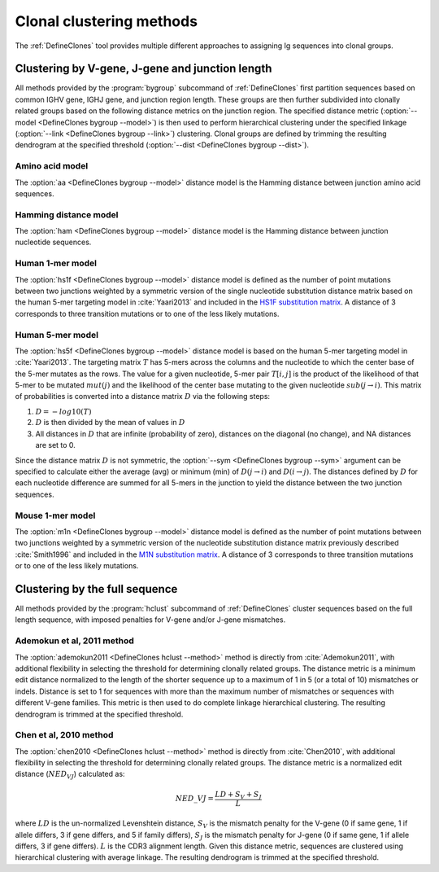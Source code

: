 .. _Clustering:

Clonal clustering methods
================================================================================

The :ref:`DefineClones` tool provides multiple different approaches to assigning
Ig sequences into clonal groups.

Clustering by V-gene, J-gene and junction length
--------------------------------------------------------------------------------

All methods provided by the :program:`bygroup` subcommand of :ref:`DefineClones`
first partition sequences based on common IGHV gene, IGHJ gene, and
junction region length. These groups are then further subdivided into
clonally related groups based on the following distance metrics on the
junction region. The specified distance metric
(:option:`--model <DefineClones bygroup --model>`) is then
used to perform hierarchical clustering under the specified linkage
(:option:`--link <DefineClones bygroup --link>`) clustering. Clonal groups are
defined by trimming the resulting dendrogram at the specified threshold
(:option:`--dist <DefineClones bygroup --dist>`).

Amino acid model
^^^^^^^^^^^^^^^^^^^^^^^^^^^^^^^^^^^^^^^^^^^^^^^^^^^^^^^^^^^^^^^^^^^^^^^^^^^^^^^^^

The :option:`aa <DefineClones bygroup --model>` distance model is the Hamming distance
between junction amino acid sequences.

Hamming distance model
^^^^^^^^^^^^^^^^^^^^^^^^^^^^^^^^^^^^^^^^^^^^^^^^^^^^^^^^^^^^^^^^^^^^^^^^^^^^^^^^^

The :option:`ham <DefineClones bygroup --model>` distance model is the Hamming
distance between junction nucleotide sequences.

Human 1-mer model
^^^^^^^^^^^^^^^^^^^^^^^^^^^^^^^^^^^^^^^^^^^^^^^^^^^^^^^^^^^^^^^^^^^^^^^^^^^^^^^^^

The :option:`hs1f <DefineClones bygroup --model>` distance model is defined as the
number of point mutations between two junctions weighted by a symmetric version
of the single nucleotide substitution distance matrix based on the human 5-mer
targeting model in :cite:`Yaari2013` and included in the `HS1F substitution matrix`_.
A distance of 3 corresponds to three transition mutations
or to one of the less likely mutations.

.. _`HS1F substitution matrix`:

.. csv-table::
   :file: ../tables/hs1f_substitution.tab
   :delim: tab
   :header-rows: 1
   :stub-columns: 1
   :widths: 15, 10, 10, 10, 10, 10

Human 5-mer model
^^^^^^^^^^^^^^^^^^^^^^^^^^^^^^^^^^^^^^^^^^^^^^^^^^^^^^^^^^^^^^^^^^^^^^^^^^^^^^^^^

The :option:`hs5f <DefineClones bygroup --model>` distance model is based on the
human 5-mer targeting model in :cite:`Yaari2013`. The targeting
matrix :math:`T` has 5-mers across the columns and the nucleotide to
which the center base of the 5-mer mutates as the rows. The value for a
given nucleotide, 5-mer pair :math:`T[i,j]` is the product of the
likelihood of that 5-mer to be mutated :math:`mut(j)` and the
likelihood of the center base mutating to the given nucleotide
:math:`sub(j\rightarrow i)`. This matrix of probabilities is converted
into a distance matrix :math:`D` via the following steps:

#. :math:`D = -log10(T)`

#. :math:`D` is then divided by the mean of values in :math:`D`

#. All distances in :math:`D` that are infinite (probability of zero),
   distances on the diagonal (no change), and NA distances are set to 0.

Since the distance matrix :math:`D` is not symmetric, the
:option:`--sym <DefineClones bygroup --sym>` argument
can be specified to calculate either the average (avg) or minimum (min)
of :math:`D(j\rightarrow i)` and :math:`D(i\rightarrow j)`.
The distances defined by :math:`D` for each nucleotide difference are
summed for all 5-mers in the junction to yield the distance between the
two junction sequences.

Mouse 1-mer model
^^^^^^^^^^^^^^^^^^^^^^^^^^^^^^^^^^^^^^^^^^^^^^^^^^^^^^^^^^^^^^^^^^^^^^^^^^^^^^^^^

The :option:`m1n <DefineClones bygroup --model>` distance model is defined as the
number of point mutations between two junctions weighted by a symmetric version of the nucleotide
substitution distance matrix previously described :cite:`Smith1996` and included in the
`M1N substitution matrix`_. A distance of 3 corresponds to three transition mutations
or to one of the less likely mutations.

.. _`M1N substitution matrix`:

.. csv-table::
   :file: ../tables/m1n_substitution.tab
   :delim: tab
   :header-rows: 1
   :stub-columns: 1
   :widths: 15, 10, 10, 10, 10, 10

Clustering by the full sequence
---------------------------------------------------------------------------------

All methods provided by the :program:`hclust` subcommand of :ref:`DefineClones`
cluster sequences based on the full length sequence, with imposed penalties
for V-gene and/or J-gene mismatches.

Ademokun et al, 2011 method
^^^^^^^^^^^^^^^^^^^^^^^^^^^^^^^^^^^^^^^^^^^^^^^^^^^^^^^^^^^^^^^^^^^^^^^^^^^^^^^^^

The :option:`ademokun2011 <DefineClones hclust --method>` method is directly
from :cite:`Ademokun2011`, with additional flexibility in
selecting the threshold for determining clonally related groups. The
distance metric is a minimum edit distance normalized to the length of
the shorter sequence up to a maximum of 1 in 5 (or a total of 10)
mismatches or indels. Distance is set to 1 for sequences with more than
the maximum number of mismatches or sequences with different
V-gene families. This metric is then used to do complete
linkage hierarchical clustering. The resulting dendrogram is trimmed at
the specified threshold.

Chen et al, 2010 method
^^^^^^^^^^^^^^^^^^^^^^^^^^^^^^^^^^^^^^^^^^^^^^^^^^^^^^^^^^^^^^^^^^^^^^^^^^^^^^^^^

The :option:`chen2010 <DefineClones hclust --method>` method is directly from
:cite:`Chen2010`, with additional flexibility in
selecting the threshold for determining clonally related groups. The
distance metric is a normalized edit distance (:math:`NED_VJ`)
calculated as:

.. math:: NED\_VJ = \frac{LD+S_V+S_J}{L}

where :math:`LD` is the un-normalized Levenshtein distance, :math:`S_V`
is the mismatch penalty for the V-gene (0 if same gene,
1 if allele differs, 3 if gene differs, and 5 if family differs),
:math:`S_J` is the mismatch penalty for J-gene (0 if same
gene, 1 if allele differs, 3 if gene differs). :math:`L` is the CDR3
alignment length. Given this distance metric, sequences are clustered
using hierarchical clustering with average linkage. The
resulting dendrogram is trimmed at the specified threshold.

.. bibliography:: ../references.bib
